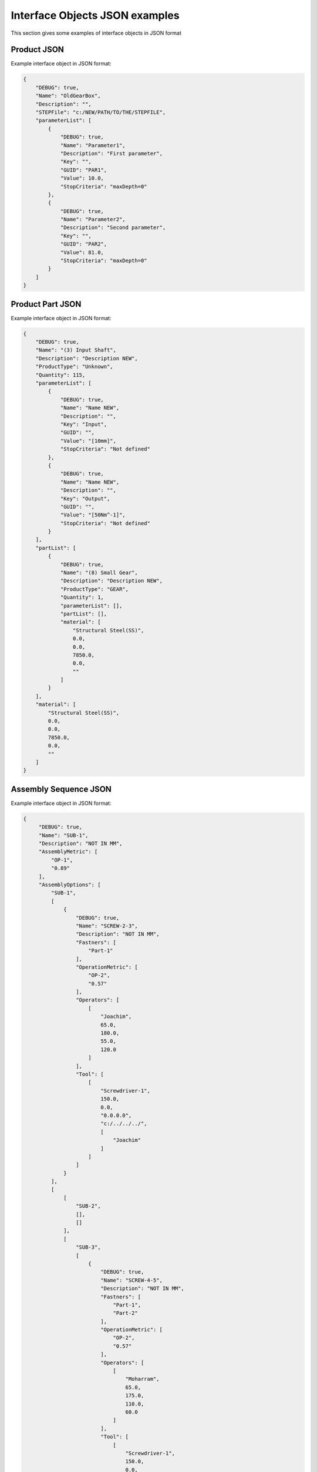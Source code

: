 Interface Objects JSON examples
===================================================
This section gives some examples of interface objects in JSON format

Product JSON
----------------------------------
Example interface object in JSON format:

.. code-block::

    {
        "DEBUG": true,
        "Name": "OldGearBox",
        "Description": "",
        "STEPFile": "c:/NEW/PATH/TO/THE/STEPFILE",
        "parameterList": [
            {
                "DEBUG": true,
                "Name": "Parameter1",
                "Description": "First parameter",
                "Key": "",
                "GUID": "PAR1",
                "Value": 10.0,
                "StopCriteria": "maxDepth=0"
            },
            {
                "DEBUG": true,
                "Name": "Parameter2",
                "Description": "Second parameter",
                "Key": "",
                "GUID": "PAR2",
                "Value": 81.0,
                "StopCriteria": "maxDepth=0"
            }
        ]
    }

Product Part JSON
----------------------------------
Example interface object in JSON format:

.. code-block::

    {
        "DEBUG": true,
        "Name": "(3) Input Shaft",
        "Description": "Description NEW",
        "ProductType": "Unknown",
        "Quantity": 115,
        "parameterList": [
            {
                "DEBUG": true,
                "Name": "Name NEW",
                "Description": "",
                "Key": "Input",
                "GUID": "",
                "Value": "[10mm]",
                "StopCriteria": "Not defined"
            },
            {
                "DEBUG": true,
                "Name": "Name NEW",
                "Description": "",
                "Key": "Output",
                "GUID": "",
                "Value": "[50Nm^-1]",
                "StopCriteria": "Not defined"
            }
        ],
        "partList": [
            {
                "DEBUG": true,
                "Name": "(8) Small Gear",
                "Description": "Description NEW",
                "ProductType": "GEAR",
                "Quantity": 1,
                "parameterList": [],
                "partList": [],
                "material": [
                    "Structural Steel(SS)",
                    0.0,
                    0.0,
                    7850.0,
                    0.0,
                    ""
                ]
            }
        ],
        "material": [
            "Structural Steel(SS)",
            0.0,
            0.0,
            7850.0,
            0.0,
            ""
        ]
    }

Assembly Sequence JSON
----------------------------------
Example interface object in JSON format:

.. code-block::

   {
        "DEBUG": true,
        "Name": "SUB-1",
        "Description": "NOT IN MM",
        "AssemblyMetric": [
            "OP-1",
            "0.89"
        ],
        "AssemblyOptions": [
            "SUB-1",
            [
                {
                    "DEBUG": true,
                    "Name": "SCREW-2-3",
                    "Description": "NOT IN MM",
                    "Fastners": [
                        "Part-1"
                    ],
                    "OperationMetric": [
                        "OP-2",
                        "0.57"
                    ],
                    "Operators": [
                        [
                            "Joachim",
                            65.0,
                            180.0,
                            55.0,
                            120.0
                        ]
                    ],
                    "Tool": [
                        [
                            "Screwdriver-1",
                            150.0,
                            0.0,
                            "0.0.0.0",
                            "c:/../../../",
                            [
                                "Joachim"
                            ]
                        ]
                    ]
                }
            ],
            [
                [
                    "SUB-2",
                    [],
                    []
                ],
                [
                    "SUB-3",
                    [
                        {
                            "DEBUG": true,
                            "Name": "SCREW-4-5",
                            "Description": "NOT IN MM",
                            "Fastners": [
                                "Part-1",
                                "Part-2"
                            ],
                            "OperationMetric": [
                                "OP-2",
                                "0.57"
                            ],
                            "Operators": [
                                [
                                    "Moharram",
                                    65.0,
                                    175.0,
                                    110.0,
                                    60.0
                                ]
                            ],
                            "Tool": [
                                [
                                    "Screwdriver-1",
                                    150.0,
                                    0.0,
                                    "0.0.0.0",
                                    "c:/../../../",
                                    [
                                        "Moharram"
                                    ]
                                ]
                            ]
                        }
                    ],
                    [
                        [
                            "SUB-4",
                            [],
                            []
                        ],
                        [
                            "SUB-5",
                            [],
                            []
                        ]
                    ]
                ]
            ]
        ]
    }



DFA Rule JSON
----------------------------------
Example interface object in JSON format:

.. code-block::

    {
        "DFARule": {
            "Name": "rule-height-max",
            "Description": "Hello World",
            "RuleType": "DFA_MaxValue",
            "isAppliedToProduct": "True",
            "isAppliedToProductPart": "False",
            "isAppliedToAssemblySequence": "False",
            "hasScorePropagation": "0",
            "hasScoreType": "0",
            "optionList": [
                {
                    "Name": "TE",
                    "Value1": "True",
                    "Value2": "None"
                },
                {
                    "Name": "Option1",
                    "Value1": "OptionEnumSelect",
                    "Value2": "None"
                }
            ],
            "property": [
              {
                    "Name": "Weight",
                    "Value1": "100.0",
                    "Value2": "None"
                }

            ]
        }
    }

Performance model JSON
----------------------------------
Example interface object in JSON format:

.. code-block::

    {
        "DEBUG": true,
        "Name": "OPTIMIZATION-v1",
        "Description": "Optimization problem v1",
        "OptimizationMethod": [
            "HEURISTIC-M01",
            "Heuristic method",
            "Heuristic"
        ],
        "StopConditionList": [
            {
                "DEBUG": true,
                "Name": "STOP-1",
                "Description": "Stop criterion 1",
                "Value": 3600.0,
                "StopCriteria": "maxTime"
            },
            {
                "DEBUG": true,
                "Name": "STOP-2",
                "Description": "Stop criterion 2",
                "Value": 15001.0,
                "StopCriteria": "maxDepth"
            }
        ],
        "MethodPerformance": [],
        "RAWResults": [],
        "interpretedResults": [],
        "parameterList": [
            {
                "DEBUG": true,
                "Name": "Mass_var",
                "Description": "Total mass variable",
                "InitialValue": 10.0,
                "MinValue": 10.0,
                "MaxValue": 100.0,
                "Optimum": 81.0,
                "Resolution": 0.1,
                "parameterList": [
                    {
                        "DEBUG": true,
                        "Name": "Mass",
                        "Description": "Total mass parameter",
                        "Key": "MASS",
                        "GUID": null,
                        "Value": null,
                        "StopCriteria": "maxDepth=0"
                    }
                ]
            }
        ],
        "ObjectiveList": [
            {
                "DEBUG": true,
                "Name": "MIN-MASS",
                "Description": "Minimize the total mass",
                "ObjectiveOption": [
                    "Mass_var",
                    "Total mass variable",
                    81.0
                ]
            }
        ],
        "ConstraintList": [
            {
                "DEBUG": true,
                "Name": "CONSTRAINT1",
                "Description": "Constraint1",
                "Expression": [
                    [
                        "LEFT",
                        "Mass_var",
                        "Total mass variable",
                        81.0
                    ],
                    [
                        "RIGHT",
                        85.0
                    ],
                    "<"
                ]
            }
        ]
    }

ASG JSON
----------------------------------
Example interface object in JSON format:

.. code-block::

   {
        "DEBUG": true,
        "Name": "ASG-1-config",
        "Description": "AssemblySequenceDraft1 NEW",
        "ProcessingType": "Full",
        "Generator": [
            "Gen-1 NEW",
            "SinglePartGenerator"
        ],
        "Selector": [
            "Sel-1 NEW",
            "RuleSelector"
        ],
        "SelectorDFARuleList": [],
        "Evaluator": [
            "Eval-1 NEW",
            "RuleEvaluator"
        ],
        "EvaluatorDFARuleList": [],
        "StopConditionList": [
            {
                "DEBUG": true,
                "Name": "Stop-1",
                "Description": "Maximum depth of search NEW",
                "Value": 100.0,
                "StopCriteria": "maxDepth"
            },
            {
                "DEBUG": true,
                "Name": "Stop-2",
                "Description": "Maximum time of search NEW",
                "Value": 3600.0,
                "StopCriteria": "maxTime"
            }
        ]
    }

Contract JSON
----------------------------------
Example interface object in JSON format:

.. code-block::

    {
        "DEBUG": true,
        "Name": "C-1",
        "Description": "Co-desgin contract C-1",
        "Assumptions": [
            [
                {
                    "DEBUG": true,
                    "Name": "Lid weight",
                    "Description": null,
                    "Unit": "kg"
                },
                "<",
                10.0
            ],
            [
                {
                    "DEBUG": true,
                    "Name": "NumberOfParts",
                    "Description": null,
                    "Unit": "-"
                },
                "<",
                10.0
            ],
            [
                {
                    "DEBUG": true,
                    "Name": "NumberOfParts",
                    "Description": null,
                    "Unit": "-"
                },
                ">=",
                2.0
            ]
        ],
        "Guarantees": [
            [
                {
                    "DEBUG": true,
                    "Name": "Assembalibility score",
                    "Description": null,
                    "Unit": "-"
                },
                ">=",
                0.85
            ],
            [
                {
                    "DEBUG": true,
                    "Name": "Stiffness",
                    "Description": null,
                    "Unit": "N/m"
                },
                ">=",
                15000.0
            ]
        ]
    }

Ontology JSON
----------------------------------
Example interface object in JSON format:

.. code-block::

    {
        "DEBUG": true,
        "Name": "Not in MM",
        "Description": "Not in MM",
        "Relations": [
            {
                "DEBUG": true,
                "Name": "FootprintStiffness",
                "Description": null,
                "Source": {
                    "DEBUG": true,
                    "Name": "House footprint",
                    "Description": null,
                    "Unit": "mm2"
                },
                "Destination": {
                    "DEBUG": true,
                    "Name": "Stiffness",
                    "Description": null,
                    "Unit": "N/m"
                },
                "SensitivityDirection": "Positive",
                "Weight": 0.0
            },
            {
                "DEBUG": true,
                "Name": "WeightAssembelebility",
                "Description": null,
                "Source": {
                    "DEBUG": true,
                    "Name": "Lid weight",
                    "Description": null,
                    "Unit": "kg"
                },
                "Destination": {
                    "DEBUG": true,
                    "Name": "Assembalibility score",
                    "Description": null,
                    "Unit": "-"
                },
                "SensitivityDirection": "Negative",
                "Weight": 0.0
            }
        ]
    }



